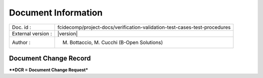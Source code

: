 Document Information
====================

+---------------------------+----------------------------------------------------------------------------------+
| Doc. id :                 | fcidecomp/project-docs/verification-validation-test-cases-test-procedures        |
+---------------------------+----------------------------------------------------------------------------------+
| External version :        | |version|                                                                        |
+---------------------------+----------------------------------------------------------------------------------+
| Author :                  | M. Bottaccio, M. Cucchi (B-Open Solutions)                                       |
+---------------------------+----------------------------------------------------------------------------------+


Document Change Record
----------------------

.. table::
    :class: longtable
    :widths: 10 15 10 55

    ============= ================================ ========== =========================================================================================================================================================================================================
    Version       Version Date                     DCR\* No.  Description of Changes
    ============= ================================ ========== =========================================================================================================================================================================================================

    |version|     10-02-2022                                  Initial issue, prepared under contract EUM/SEP/WPD/21/1244304 by B-Open Solutions srl.
    ============= ================================ ========== =========================================================================================================================================================================================================


***\*DCR = Document Change Request***

